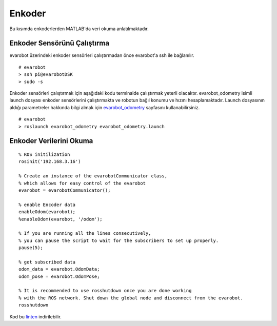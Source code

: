 Enkoder
```````
Bu kısımda enkoderlerden MATLAB'da veri okuma anlatılmaktadır.

Enkoder Sensörünü Çalıştırma
~~~~~~~~~~~~~~~~~~~~~~~~~~~~

evarobot üzerindeki enkoder sensörleri çalıştırmadan önce evarobot'a ssh ile bağlanılır.

::

	# evarobot
	> ssh pi@evarobotDSK
	> sudo -s

Enkoder sensörleri çalıştırmak için aşağıdaki kodu terminalde çalıştırmak yeterli olacaktır. 
evarobot_odometry isimli launch dosyası enkoder sensörlerini çalıştırmakta ve robotun bağıl konumu ve hızını hesaplamaktadır. 
Launch dosyasının aldığı parametreler hakkında bilgi almak için `evarobot_odometry <http://wiki.ros.org/evarobot_odometry>`_ sayfasını kullanabilirsiniz.

::

	# evarobot
	> roslaunch evarobot_odometry evarobot_odometry.launch
	
Enkoder Verilerini Okuma
~~~~~~~~~~~~~~~~~~~~~~~~

::

	% ROS initilization
	rosinit('192.168.3.16')

	% Create an instance of the evarobotCommunicator class, 
	% which allows for easy control of the evarobot
	evarobot = evarobotCommunicator();

	% enable Encoder data
	enableOdom(evarobot);
	%enableOdom(evarobot, '/odom');

	% If you are running all the lines consecutively, 
	% you can pause the script to wait for the subscribers to set up properly.
	pause(5);

	% get subscribed data
	odom_data = evarobot.OdomData;
	odom_pose = evarobot.OdomPose;

	% It is recommended to use rosshutdown once you are done working 
	% with the ROS network. Shut down the global node and disconnect from the evarobot.
	rosshutdown

Kod bu `linten <_static/matlab_codes/matlab_enkoder.m.zip>`_ indirilebilir.
